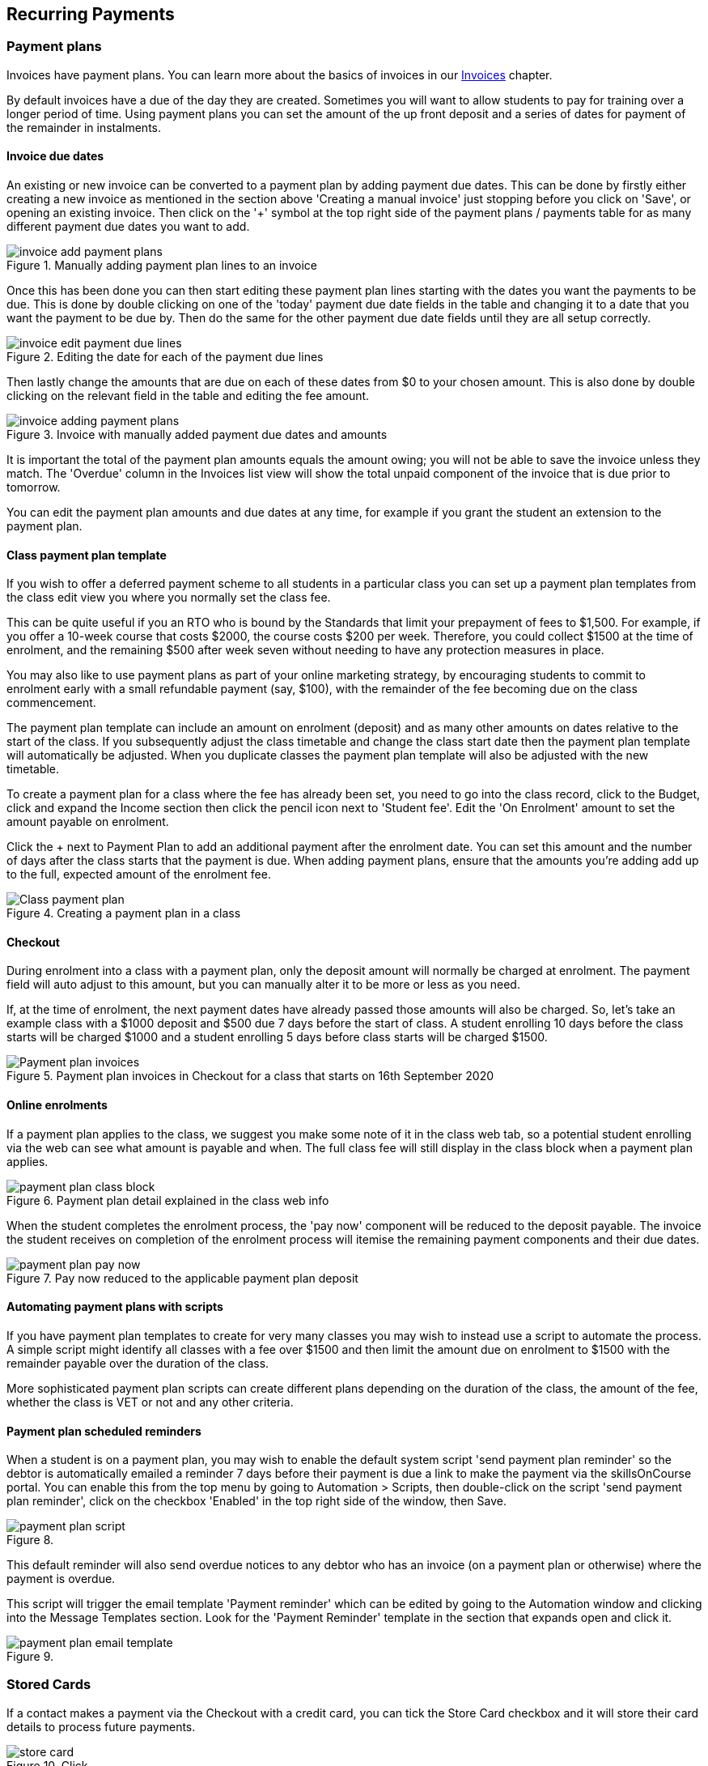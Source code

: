 [[batchpayments]]
== Recurring Payments

[[batchpayments-paymentPlan]]
=== Payment plans

Invoices have payment plans. You can learn more about the basics of invoices in our <<invoice, Invoices>> chapter.

By default invoices have a due of the day they are created. Sometimes you will want to allow students to pay for training over a longer period of time. Using payment plans you can set the amount of the up front deposit and a series of dates for payment of the remainder in instalments.

[[batchpayments-dueDate]]
==== Invoice due dates

An existing or new invoice can be converted to a payment plan by adding payment due dates. This can be done by firstly either creating a new invoice as mentioned in the section above 'Creating a manual invoice' just stopping before you click on 'Save', or opening an existing invoice. Then click on the '+' symbol at the top right side of the payment plans / payments table for as many different payment due dates you want to add.

image::images/invoice_add_payment_plans.png[title='Manually adding payment plan lines to an invoice']

Once this has been done you can then start editing these payment plan lines starting with the dates you want the payments to be due. This is done by double clicking on one of the 'today' payment due date fields in the table and changing it to a date that you want the payment to be due by. Then do the same for the other payment due date fields until they are all setup correctly.

image::images/invoice_edit_payment_due_lines.png[title='Editing the date for each of the payment due lines']

Then lastly change the amounts that are due on each of these dates from $0 to your chosen amount. This is also done by double clicking on the relevant field in the table and editing the fee amount.

image::images/invoice_adding_payment_plans.png[title='Invoice with manually added payment due dates and amounts']

It is important the total of the payment plan amounts equals the amount owing; you will not be able to save the invoice unless they match. The 'Overdue' column in the Invoices list view will show the total unpaid component of the invoice that is due prior to tomorrow.

You can edit the payment plan amounts and due dates at any time, for example if you grant the student an extension to the payment plan.

[[batchpayments-payPlanTemplate]]
==== Class payment plan template

If you wish to offer a deferred payment scheme to all students in a particular class you can set up a payment plan templates from the class edit view you where you normally set the class fee.

This can be quite useful if you an RTO who is bound by the Standards that limit your prepayment of fees to $1,500. For example, if you offer a 10-week course that costs $2000, the course costs $200 per week. Therefore, you could collect $1500 at the time of enrolment, and the remaining $500 after week seven without needing to have any protection measures in place.

You may also like to use payment plans as part of your online marketing strategy, by encouraging students to commit to enrolment early with a small refundable payment (say, $100), with the remainder of the fee becoming due on the class commencement.

The payment plan template can include an amount on enrolment (deposit) and as many other amounts on dates relative to the start of the class. If you subsequently adjust the class timetable and change the class start date then the payment plan template will automatically be adjusted. When you duplicate classes the payment plan template will also be adjusted with the new timetable.

To create a payment plan for a class where the fee has already been set, you need to go into the class record, click to the Budget, click and expand the Income section then click the pencil icon next to 'Student fee'. Edit the 'On Enrolment' amount to set the amount payable on enrolment.

Click the + next to Payment Plan to add an additional payment after the enrolment date. You can set this amount and the number of days after the class starts that the payment is due. When adding payment plans, ensure that the amounts you're adding add up to the full, expected amount of the enrolment fee.

image::images/Class_payment_plan.png[title='Creating a payment plan in a class']

[[batchpayments-QE]]
==== Checkout

During enrolment into a class with a payment plan, only the deposit amount will normally be charged at enrolment. The payment field will auto adjust to this amount, but you can manually alter it to be more or less as you need.

If, at the time of enrolment, the next payment dates have already passed those amounts will also be charged. So, let's take an example class with a $1000 deposit and $500 due 7 days before the start of class. A student enrolling 10 days before the class starts will be charged $1000 and a student enrolling 5 days before class starts will be charged $1500.

image::images/Payment_plan_invoices.png[title='Payment plan invoices in Checkout for a class that starts on 16th September 2020']

==== Online enrolments

If a payment plan applies to the class, we suggest you make some note of it in the class web tab, so a potential student enrolling via the web can see what amount is payable and when. The full class fee will still display in the class block when a payment plan applies.

image::images/payment_plan_class_block.png[title='Payment plan detail explained in the class web info']

When the student completes the enrolment process, the 'pay now' component will be reduced to the deposit payable.
The invoice the student receives on completion of the enrolment process will itemise the remaining payment components and their due dates.

image::images/payment_plan_pay_now.png[title='Pay now reduced to the applicable payment plan deposit']

[[batchpayments-script]]
==== Automating payment plans with scripts

If you have payment plan templates to create for very many classes you may wish to instead use a script to automate the process. A simple script might identify all classes with a fee over $1500 and then limit the amount due on enrolment to $1500 with the remainder payable over the duration of the class.

More sophisticated payment plan scripts can create different plans depending on the duration of the class, the amount of the fee, whether the class is VET or not and any other criteria.

==== Payment plan scheduled reminders

When a student is on a payment plan, you may wish to enable the default system script 'send payment plan reminder' so the debtor is automatically emailed a reminder 7 days before their payment is due a link to make the payment via the skillsOnCourse portal. You can enable this from the top menu by going to Automation > Scripts, then double-click on the script 'send payment plan reminder', click on the checkbox 'Enabled' in the top right side of the window, then Save.

image::images/payment_plan_script.png[title=''send payment plan reminder' script']

This default reminder will also send overdue notices to any debtor who has an invoice (on a payment plan or otherwise) where the payment is overdue.

This script will trigger the email template 'Payment reminder' which can be edited by going to the Automation window and clicking into the Message Templates section. Look for the 'Payment Reminder' template in the section that expands open and click it.

image::images/payment_plan_email_template.png[title=''Payment reminder' message template']

[[batchpayments-storedCards]]
=== Stored Cards

If a contact makes a payment via the Checkout with a credit card, you can tick the Store Card checkbox and it will store their card details to process future payments.

image::images/store_card.png[title='Click 'Store Card' to store the card for later use']

Card information is shown in the Financial section of the contact record.
If you wish to delete the stored card data, it can be done so by clicking the Delete button next to the data in the contact record.

[[batchpayments-batchpayments]]
=== Batch Payments In

The Batch Payments In window will list out for you all of the contacts in your system that have an invoice that has a due date in the past, and an overdue amount on them, where the contact has a stored credit card in the system.
You can use the stored card to process the overdue payment.

If you want to see a full list of all contacts with owing payments, regardless of whether they have a stored card, you can turn off the 'Only show contacts with a stored card' switch, which is on by default.

The total of all owed amounts currently ticked is shown in the bottom right of the window. The total you see next to each invoice and contact.

If you don't wish to process a particular payment, you can untick the invoice and a payment attempt will not be made for that contact. You can also open any particular contact in Checkout and apply an individual payment in that way. Just hover your mouse over the contact name and click 'Open in Checkout'.

image::images/batch_payments.png[title='The Batch Payments In window showing 14 payments overdue']

When you click on an owed payment, the selection will expand to show more details of which invoices are included for each contact.

You can click on an invoice to remove it from the payment and it will uncheck. Any checked item will have a payment attempted once you click 'Process Payments'.

image::images/batch_payments_detail.png[title='This contact owes money on two invoices,but only one will have a payment attempted on it']

When the process is running, each payment will take its turn one-by-one to process. You'll see a small processing symbol appear, and when the process is either successfull or failed, the icon will change.

image::images/batch_payment_running.png[title='While running,each payment will display a 'processing' icon']

Whether a payment is successful or failed, it will show an icon at the end of the process indicating which payments were successful and which ones failed. If you want to run another attempt, refresh the window.

image::images/batch_payments_results.png[title='The results after processing 6 payments; 1 failed,5 successful']
